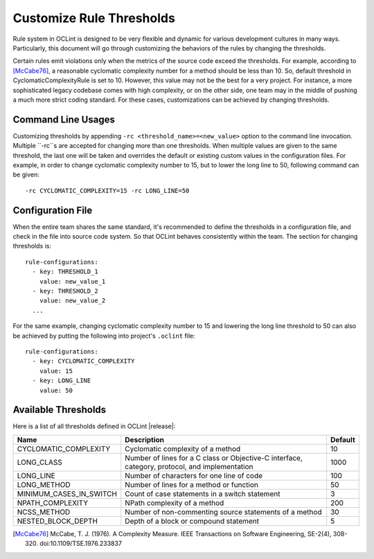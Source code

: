 Customize Rule Thresholds
=========================

Rule system in OCLint is designed to be very flexible and dynamic for various development cultures in many ways. Particularly, this document will go through customizing the behaviors of the rules by changing the thresholds.

Certain rules emit violations only when the metrics of the source code exceed the thresholds. For example, according to [McCabe76]_, a reasonable cyclomatic complexity number for a method should be less than 10. So, default threshold in CyclomaticComplexityRule is set to 10. However, this value may not be the best for a very project. For instance, a more sophisticated legacy codebase comes with high complexity, or on the other side, one team may in the middle of pushing a much more strict coding standard. For these cases, customizations can be achieved by changing thresholds.

Command Line Usages
-------------------

Customizing thresholds by appending ``-rc <threshold_name>=<new_value>`` option to the command line invocation. Multiple ``-rc``s are accepted for changing more than one thresholds. When multiple values are given to the same threshold, the last one will be taken and overrides the default or existing custom values in the configuration files. For example, in order to change cyclomatic complexity number to 15, but to lower the long line to 50, following command can be given::

    -rc CYCLOMATIC_COMPLEXITY=15 -rc LONG_LINE=50

Configuration File
------------------

When the entire team shares the same standard, it's recommended to define the thresholds in a configuration file, and check in the file into source code system. So that OCLint behaves consistently within the team. The section for changing thresholds is::

    rule-configurations:
      - key: THRESHOLD_1
        value: new_value_1
      - key: THRESHOLD_2
        value: new_value_2
      ...

For the same example, changing cyclomatic complexity number to 15 and lowering the long line threshold to 50 can also be achieved by putting the following into project's ``.oclint`` file::

    rule-configurations:
      - key: CYCLOMATIC_COMPLEXITY
        value: 15
      - key: LONG_LINE
        value: 50

Available Thresholds
--------------------

Here is a list of all thresholds defined in OCLint |release|:

+-------------------------+------------------------------------------------------------------------------------------------+---------+
|           Name          |                                          Description                                           | Default |
+=========================+================================================================================================+=========+
| CYCLOMATIC_COMPLEXITY   | Cyclomatic complexity of a method                                                              |      10 |
+-------------------------+------------------------------------------------------------------------------------------------+---------+
| LONG_CLASS              | Number of lines for a C class or Objective-C interface, category, protocol, and implementation |    1000 |
+-------------------------+------------------------------------------------------------------------------------------------+---------+
| LONG_LINE               | Number of characters for one line of code                                                      |     100 |
+-------------------------+------------------------------------------------------------------------------------------------+---------+
| LONG_METHOD             | Number of lines for a method or function                                                       |      50 |
+-------------------------+------------------------------------------------------------------------------------------------+---------+
| MINIMUM_CASES_IN_SWITCH | Count of case statements in a switch statement                                                 |       3 |
+-------------------------+------------------------------------------------------------------------------------------------+---------+
| NPATH_COMPLEXITY        | NPath complexity of a method                                                                   |     200 |
+-------------------------+------------------------------------------------------------------------------------------------+---------+
| NCSS_METHOD             | Number of non-commenting source statements of a method                                         |      30 |
+-------------------------+------------------------------------------------------------------------------------------------+---------+
| NESTED_BLOCK_DEPTH      | Depth of a block or compound statement                                                         |       5 |
+-------------------------+------------------------------------------------------------------------------------------------+---------+


.. seealso::
    
    `OCLint configuration file <rcfile.html>`_
        Documentation for OCLint configuration file

    `Rule Selection <selectrules.html>`_
        Documentation of picking up the right rules for analysis

    `Write Own Rules <../devel/rules.html>`_
        Documentation of modifying existing rule code or even write own rules to gain more capabilities.

.. [McCabe76] McCabe, T. J. (1976). A Complexity Measure. IEEE Transactions on Software Engineering, SE-2(4), 308-320. doi:10.1109/TSE.1976.233837

